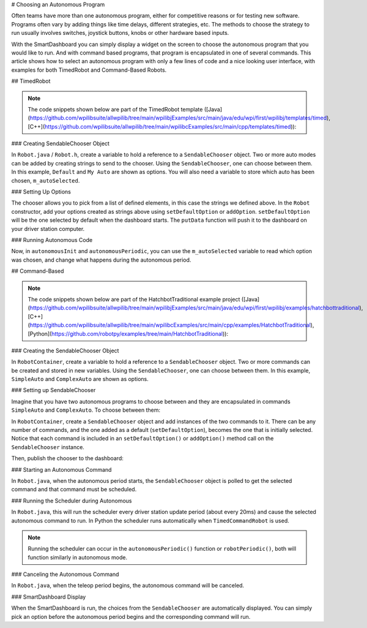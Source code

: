 # Choosing an Autonomous Program

Often teams have more than one autonomous program, either for competitive reasons or for testing new software. Programs often vary by adding things like time delays, different strategies, etc. The methods to choose the strategy to run usually involves switches, joystick buttons, knobs or other hardware based inputs.

With the SmartDashboard you can simply display a widget on the screen to choose the autonomous program that you would like to run. And with command based programs, that program is encapsulated in one of several commands. This article shows how to select an autonomous program with only a few lines of code and a nice looking user interface, with examples for both TimedRobot and Command-Based Robots.

## TimedRobot

.. note:: The code snippets shown below are part of the TimedRobot template ([Java](https://github.com/wpilibsuite/allwpilib/tree/main/wpilibjExamples/src/main/java/edu/wpi/first/wpilibj/templates/timed), [C++](https://github.com/wpilibsuite/allwpilib/tree/main/wpilibcExamples/src/main/cpp/templates/timed)):

### Creating SendableChooser Object

In ``Robot.java`` / ``Robot.h``, create a variable to hold a reference to a ``SendableChooser`` object. Two or more auto modes can be added by creating strings to send to the chooser. Using the ``SendableChooser``, one can choose between them. In this example, ``Default`` and ``My Auto`` are shown as options. You will also need a variable to store which auto has been chosen, ``m_autoSelected``.

.. tab-set::

   .. tab-item:: Java
      :sync: Java

      .. remoteliteralinclude:: https://raw.githubusercontent.com/wpilibsuite/allwpilib/v2025.0.0-alpha-2/wpilibjExamples/src/main/java/edu/wpi/first/wpilibj/templates/timed/Robot.java
         :language: Java
         :lines: 17-20

   .. tab-item:: C++
      :sync: C++

      .. remoteliteralinclude:: https://raw.githubusercontent.com/wpilibsuite/allwpilib/v2025.0.0-alpha-2/wpilibcExamples/src/main/cpp/templates/timed/include/Robot.h
         :language: C++
         :lines: 28-31

   .. tab-item:: Python
      :sync: Python

      ```python
      import wpilib
      self.defaultAuto = "Default"
      self.customAuto = "My Auto";
      self.chooser = wpilib.SendableChooser()
      ```

### Setting Up Options

The chooser allows you to pick from a list of defined elements, in this case the strings we defined above. In the ``Robot`` constructor, add your options created as strings above using ``setDefaultOption`` or ``addOption``. ``setDefaultOption`` will be the one selected by default when the dashboard starts. The ``putData`` function will push it to the dashboard on your driver station computer.

.. tab-set::

   .. tab-item:: Java
      :sync: Java

      .. remoteliteralinclude:: https://raw.githubusercontent.com/wpilibsuite/allwpilib/v2025.0.0-alpha-2/wpilibjExamples/src/main/java/edu/wpi/first/wpilibj/templates/timed/Robot.java
         :language: java
         :lines: 26-30

   .. tab-item:: C++
      :sync: C++

      .. remoteliteralinclude:: https://raw.githubusercontent.com/wpilibsuite/allwpilib/v2025.0.0-alpha-2/wpilibcExamples/src/main/cpp/templates/timed/cpp/Robot.cpp
         :language: c++
         :lines: 10-14

   .. tab-item:: Python
      :sync: Python

      ```python
      from wpilib import SmartDashboard
      self.chooser.setDefaultOption("Default Auto", self.defaultAuto)
      self.chooser.addOption("My Auto", self.customAuto)
      SmartDashboard.putData("Auto choices", self.chooser)
      ```

### Running Autonomous Code

Now, in ``autonomousInit`` and ``autonomousPeriodic``, you can use the ``m_autoSelected`` variable to read which option was chosen, and change what happens during the autonomous period.

.. tab-set::

   .. tab-item:: Java
      :sync: Java

      .. remoteliteralinclude:: https://raw.githubusercontent.com/wpilibsuite/allwpilib/v2025.0.0-alpha-2/wpilibjExamples/src/main/java/edu/wpi/first/wpilibj/templates/timed/Robot.java
         :language: Java
         :lines: 52-54, 56-71

   .. tab-item:: C++
      :sync: C++

      .. remoteliteralinclude:: https://raw.githubusercontent.com/wpilibsuite/allwpilib/v2025.0.0-alpha-2/wpilibcExamples/src/main/cpp/templates/timed/cpp/Robot.cpp
         :language: C++
         :lines: 37-38, 41-57

   .. tab-item:: Python
      :sync: Python

      ```python
      def autonomousInit(self):
         self.autoSelected = self.chooser.getSelected()
         print("Auto selected: " + self.autoSelected)
      def autonomousPeriodic(self):
         match self.autoSelected:
            case self.customAuto:
               # Put custom auto code here
            case _:
               # Put default auto code here
      ```

## Command-Based

.. note:: The code snippets shown below are part of the HatchbotTraditional example project ([Java](https://github.com/wpilibsuite/allwpilib/tree/main/wpilibjExamples/src/main/java/edu/wpi/first/wpilibj/examples/hatchbottraditional), [C++](https://github.com/wpilibsuite/allwpilib/tree/main/wpilibcExamples/src/main/cpp/examples/HatchbotTraditional), [Python](https://github.com/robotpy/examples/tree/main/HatchbotTraditional)):

### Creating the SendableChooser Object

In ``RobotContainer``, create a variable to hold a reference to a ``SendableChooser`` object. Two or more commands can be created and stored in new variables. Using the ``SendableChooser``, one can choose between them. In this example, ``SimpleAuto`` and ``ComplexAuto`` are shown as options.

.. tab-set::

   .. tab-item:: Java
      :sync: Java

      .. remoteliteralinclude:: https://raw.githubusercontent.com/wpilibsuite/allwpilib/v2025.0.0-alpha-2/wpilibjExamples/src/main/java/edu/wpi/first/wpilibj/examples/hatchbottraditional/RobotContainer.java
         :language: Java
         :lines: 40-49

   .. tab-item:: C++ (using raw pointers)
      :sync: C++ (using raw pointers)

      .. remoteliteralinclude:: https://raw.githubusercontent.com/wpilibsuite/allwpilib/v2025.0.0-alpha-2/wpilibcExamples/src/main/cpp/examples/HatchbotTraditional/include/RobotContainer.h
         :language: C++
         :lines: 38-44

   .. tab-item:: C++ (using ``CommandPtr``)
      :sync: C++ (using ``CommandPtr``)

      .. remoteliteralinclude:: https://raw.githubusercontent.com/wpilibsuite/allwpilib/v2025.0.0-alpha-2/wpilibcExamples/src/main/cpp/examples/HatchbotInlined/include/RobotContainer.h
         :language: C++
         :lines: 45-50

   .. tab-item:: Python
      :sync: Python

      .. remoteliteralinclude:: https://raw.githubusercontent.com/robotpy/examples/2024.0.0b4/HatchbotTraditional/robotcontainer.py
         :language: Python
         :lines: 45-54

### Setting up SendableChooser

Imagine that you have two autonomous programs to choose between and they are encapsulated in commands ``SimpleAuto`` and ``ComplexAuto``. To choose between them:

In ``RobotContainer``, create a ``SendableChooser`` object and add instances of the two commands to it. There can be any number of commands, and the one added as a default (``setDefaultOption``), becomes the one that is initially selected. Notice that each command is included in an ``setDefaultOption()`` or ``addOption()`` method call on the ``SendableChooser`` instance.

.. tab-set::

   .. tab-item:: Java
      :sync: Java

      .. remoteliteralinclude:: https://raw.githubusercontent.com/wpilibsuite/allwpilib/v2025.0.0-alpha-2/wpilibjExamples/src/main/java/edu/wpi/first/wpilibj/examples/hatchbottraditional/RobotContainer.java
         :language: java
         :lines: 69-71

   .. tab-item:: C++ (using raw pointers)
      :sync: C++ (using raw pointers)

      .. remoteliteralinclude:: https://raw.githubusercontent.com/wpilibsuite/allwpilib/v2025.0.0-alpha-2/wpilibcExamples/src/main/cpp/examples/HatchbotTraditional/cpp/RobotContainer.cpp
         :language: c++
         :lines: 18-20

   .. tab-item:: C++ (using ``CommandPtr``)
      :sync: C++ (using ``CommandPtr``)

      .. remoteliteralinclude:: https://raw.githubusercontent.com/wpilibsuite/allwpilib/v2025.0.0-alpha-2/wpilibcExamples/src/main/cpp/examples/HatchbotInlined/cpp/RobotContainer.cpp
         :language: c++
         :lines: 12-15

   .. tab-item:: Python
      :sync: Python

      .. remoteliteralinclude:: https://raw.githubusercontent.com/robotpy/examples/2024.0.0b4/HatchbotTraditional/robotcontainer.py
         :language: Python
         :lines: 56-58

Then, publish the chooser to the dashboard:

.. tab-set::

   .. tab-item:: Java
      :sync: Java

      ```java
      // Put the chooser on the dashboard
      SmartDashboard.putData(m_chooser);
      ```

   .. tab-item:: C++
      :sync: C++

      ```c++
      // Put the chooser on the dashboard
      frc::SmartDashboard::PutData(&m_chooser);
      ```

   .. tab-item:: Python
      :sync: Python

      ```python
      from wpilib import SmartDashboard
      # Put the chooser on the dashboard
      SmartDashboard.putData(chooser)
      ```

### Starting an Autonomous Command

In ``Robot.java``, when the autonomous period starts, the ``SendableChooser`` object is polled to get the selected command and that command must be scheduled.

.. tab-set::

   .. tab-item:: Java
      :sync: Java

      .. remoteliteralinclude:: https://raw.githubusercontent.com/wpilibsuite/allwpilib/v2025.0.0-alpha-2/wpilibjExamples/src/main/java/edu/wpi/first/wpilibj/examples/hatchbottraditional/RobotContainer.java
         :language: java
         :lines: 124-126

      .. remoteliteralinclude:: https://raw.githubusercontent.com/wpilibsuite/allwpilib/v2024.3.2/wpilibjExamples/src/main/java/edu/wpi/first/wpilibj/examples/hatchbottraditional/Robot.java
         :language: java
         :lines: 67-68,76-81

   .. tab-item:: C++ (Source)
      :sync: C++ (Source)

      .. remoteliteralinclude:: https://raw.githubusercontent.com/wpilibsuite/allwpilib/v2025.0.0-alpha-2/wpilibcExamples/src/main/cpp/examples/HatchbotTraditional/cpp/RobotContainer.cpp
         :language: c++
         :lines: 81-84

      .. remoteliteralinclude:: https://raw.githubusercontent.com/wpilibsuite/allwpilib/v2025.0.0-alpha-2/wpilibcExamples/src/main/cpp/examples/HatchbotTraditional/cpp/Robot.cpp
         :language: c++
         :lines: 46-52

   .. tab-item:: Python
      :sync: Python

      .. remoteliteralinclude:: https://raw.githubusercontent.com/robotpy/examples/2024.0.0b4/HatchbotTraditional/robotcontainer.py
         :language: Python
         :lines: 93-94

      .. remoteliteralinclude:: https://raw.githubusercontent.com/robotpy/examples/2024.0.0b4/HatchbotTraditional/robot.py
         :language: Python
         :lines: 41-46

### Running the Scheduler during Autonomous

In ``Robot.java``, this will run the scheduler every driver station update period (about every 20ms) and cause the selected autonomous command to run.  In Python the scheduler runs automatically when ``TimedCommandRobot`` is used.

.. note:: Running the scheduler can occur in the ``autonomousPeriodic()`` function or ``robotPeriodic()``, both will function similarly in autonomous mode.

.. tab-set::

   .. tab-item:: Java
      :sync: Java

      .. remoteliteralinclude:: https://raw.githubusercontent.com/wpilibsuite/allwpilib/v2024.3.2/wpilibjExamples/src/main/java/edu/wpi/first/wpilibj/examples/hatchbottraditional/Robot.java
         :language: java
         :lines: 49-50,55-56
         :linenos:
         :lineno-start: 49

   .. tab-item:: C++ (Source)
      :sync: C++ (Source)

      .. remoteliteralinclude:: https://raw.githubusercontent.com/wpilibsuite/allwpilib/v2025.0.0-alpha-2/wpilibcExamples/src/main/cpp/examples/HatchbotTraditional/cpp/Robot.cpp
         :language: c++
         :lines: 29-31
         :lineno-match:

### Canceling the Autonomous Command

In ``Robot.java``, when the teleop period begins, the autonomous command will be canceled.

.. tab-set::

   .. tab-item:: Java
      :sync: Java

      .. remoteliteralinclude:: https://raw.githubusercontent.com/wpilibsuite/allwpilib/v2024.3.2/wpilibjExamples/src/main/java/edu/wpi/first/wpilibj/examples/hatchbottraditional/Robot.java
         :language: java
         :lines: 87-96
         :lineno-match:

   .. tab-item:: C++ (Source)
      :sync: C++ (Source)

      .. remoteliteralinclude:: https://raw.githubusercontent.com/wpilibsuite/allwpilib/v2025.0.0-alpha-2/wpilibcExamples/src/main/cpp/examples/HatchbotTraditional/cpp/Robot.cpp
         :language: c++
         :lines: 56-65
         :lineno-match:

   .. tab-item:: Python
      :sync: Python

      .. remoteliteralinclude:: https://raw.githubusercontent.com/robotpy/examples/2024.0.0b4/HatchbotTraditional/robot.py
         :language: Python
         :lines: 51-57
         :lineno-match:

### SmartDashboard Display

.. image:: images/choosing-an-autonomous-program-from-smartdashboard/smartdashboard-display.png
  :alt: SendableChooser shows two selectable autos: Simple Auto and Complex Auto.

When the SmartDashboard is run, the choices from the ``SendableChooser`` are automatically displayed. You can simply pick an option before the autonomous period begins and the corresponding command will run.

